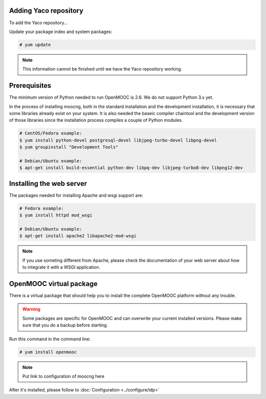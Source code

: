 Adding Yaco repository
======================

To add the Yaco repository...

Update your package index and system packages:

.. code-block:: bash

    # yum update

.. note:: This information cannot be finished until we have the Yaco repository
          working.

Prerequisites
=============

The minimum version of Python needed to run OpenMOOC is 2.6. We do not support Python 3.x yet.

In the process of installing moocng, both in the standard installation and
the development installation, it is necessary that some libraries already
exist on your system. It is also needed the baseic compiler chaintool and
the development version of those libraries since the installation process
compiles a couple of Python modules.

.. code-block:: bash

  # CentOS/Fedora example:
  $ yum install python-devel postgresql-devel libjpeg-turbo-devel libpng-devel
  $ yum groupinstall "Development Tools"

  # Debian/Ubuntu example:
  $ apt-get install build-essential python-dev libpq-dev libjpeg-turbo8-dev libpng12-dev

Installing the web server
=========================

The packages needed for installing Apache and wsgi support are:

.. code-block:: bash

  # Fedora example:
  $ yum install httpd mod_wsgi

  # Debian/Ubuntu example:
  $ apt-get install apache2 libapache2-mod-wsgi

.. note:: If you use someting different from Apache, please check the documentation
          of your web server about how to integrate it with a WSGI application.

OpenMOOC virtual package
========================

There is a virtual package that should help you to install the complete OpenMOOC
platform without any trouble.

.. warning:: Some packages are specific for OpenMOOC and can overwrite your current
             installed versions. Please make sure that you do a backup before starting.

Run this command in the command line:

.. code-block:: bash

    # yum install openmooc

.. note:: Put link to configuration of moocng here

After it's installed, please follow to :doc:`Configuration <../configure/idp>`
